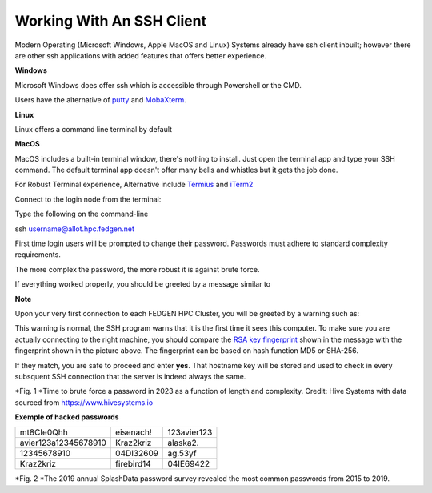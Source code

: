 Working With An SSH Client
==========================

Modern Operating (Microsoft Windows, Apple MacOS and Linux) Systems
already have ssh client inbuilt; however there are other ssh
applications with added features that offers better experience.

**Windows**

Microsoft Windows does offer ssh which is accessible through Powershell
or the CMD.

Users have the alternative of `putty <https://www.putty.org/>`__ and
`MobaXterm <https://mobaxterm.mobatek.net/>`__.

**Linux**

Linux offers a command line terminal by default

**MacOS**

MacOS includes a built-in terminal window, there's nothing to install.
Just open the terminal app and type your SSH command. The default
terminal app doesn't offer many bells and whistles but it gets the job
done.

For Robust Terminal experience, Alternative include
`Termius <https://termius.com/>`__ and `iTerm2 <https://iterm2.com/>`__

Connect to the login node from the terminal:

Type the following on the command-line

.. codeblock:

ssh username@allot.hpc.fedgen.net

First time login users will be prompted to change their password.
Passwords must adhere to standard complexity requirements.

The more complex the password, the more robust it is against brute
force.

If everything worked properly, you should be greeted by a message
similar to

|FedgenDC1-Welcome|

**Note**

Upon your very first connection to each FEDGEN HPC Cluster, you will be
greeted by a warning such as:

|Authenticity|

This warning is normal, the SSH program warns that it is the first time
it sees this computer. To make sure you are actually connecting to the
right machine, you should compare the `RSA key
fingerprint <https://en.wikipedia.org/wiki/Public_key_fingerprint>`__ shown
in the message with the fingerprint shown in the picture above. The
fingerprint can be based on hash function MD5 or SHA-256.

If they match, you are safe to proceed and enter **yes**. That hostname
key will be stored and used to check in every subsquent SSH connection
that the server is indeed always the same.

|image1|

*Fig. 1 *\ Time to brute force a password in 2023 as a function of
length and complexity. Credit: Hive Systems with data sourced
from `https://www.hivesystems.io <https://www.hivesystems.io/>`__

**Exemple of hacked passwords**

+----------------------------------+-----------------+-----------------+
| mt8CIe0Qhh                       | eisenach!       | 123avier123     |
+----------------------------------+-----------------+-----------------+
| avier123a12345678910             | Kraz2kriz       | alaska2.        |
+----------------------------------+-----------------+-----------------+
| 12345678910                      | 04DI32609       | ag.53yf         |
+----------------------------------+-----------------+-----------------+
| Kraz2kriz                        | firebird14      | 04IE69422       |
+----------------------------------+-----------------+-----------------+

|image2|

*Fig. 2 *\ The 2019 annual SplashData password survey revealed the most
common passwords from 2015 to 2019.

.. |FedgenDC1-Welcome| image:: media/Working_With_An_SSH_Client1337.png
   :width: 9.9375in
   :height: 2.88542in
.. |Authenticity| image:: media/Working_With_An_SSH_Client1447.png
   :width: 8.34375in
   :height: 2.27083in
.. |image1| image:: media/Working_With_An_SSH_Client2145.png
   :width: 9.78611in
   :height: 9.78611in
.. |image2| image:: media/Working_With_An_SSH_Client2628.png
   :width: 7.85in
   :height: 3.225in
